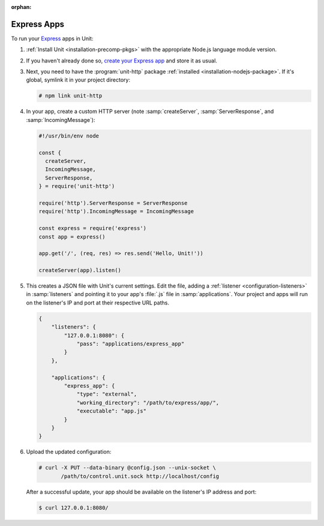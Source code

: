 :orphan:

############
Express Apps
############

To run your `Express <https://expressjs.com>`_ apps in Unit:

#. :ref:`Install Unit <installation-precomp-pkgs>` with the appropriate Node.js
   language module version.

#. If you haven't already done so, `create your Express app
   <https://expressjs.com/en/starter/hello-world.html>`_ and store it as usual.

#. Next, you need to have the :program:`unit-http` package :ref:`installed
   <installation-nodejs-package>`.  If it's global, symlink it in your project
   directory:

   .. code-block:: console

      # npm link unit-http

#. In your app, create a custom HTTP server (note :samp:`createServer`,
   :samp:`ServerResponse`, and :samp:`IncomingMessage`):

   .. code-block:: javascript

      #!/usr/bin/env node

      const {
        createServer,
        IncomingMessage,
        ServerResponse,
      } = require('unit-http')

      require('http').ServerResponse = ServerResponse
      require('http').IncomingMessage = IncomingMessage

      const express = require('express')
      const app = express()

      app.get('/', (req, res) => res.send('Hello, Unit!'))

      createServer(app).listen()

#. .. include:: ../include/get-config.rst

   This creates a JSON file with Unit's current settings.  Edit the file,
   adding a :ref:`listener <configuration-listeners>` in :samp:`listeners` and
   pointing it to your app's :file:`.js` file in :samp:`applications`.  Your
   project and apps will run on the listener's IP and port at their respective
   URL paths.

   .. code-block:: json

      {
          "listeners": {
              "127.0.0.1:8080": {
                  "pass": "applications/express_app"
              }
          },

          "applications": {
              "express_app": {
                  "type": "external",
                  "working_directory": "/path/to/express/app/",
                  "executable": "app.js"
              }
          }
      }

#. Upload the updated configuration:

   .. code-block:: console

      # curl -X PUT --data-binary @config.json --unix-socket \
             /path/to/control.unit.sock http://localhost/config

   After a successful update, your app should be available on the listener's IP
   address and port:

   .. code-block:: console

      $ curl 127.0.0.1:8080/
